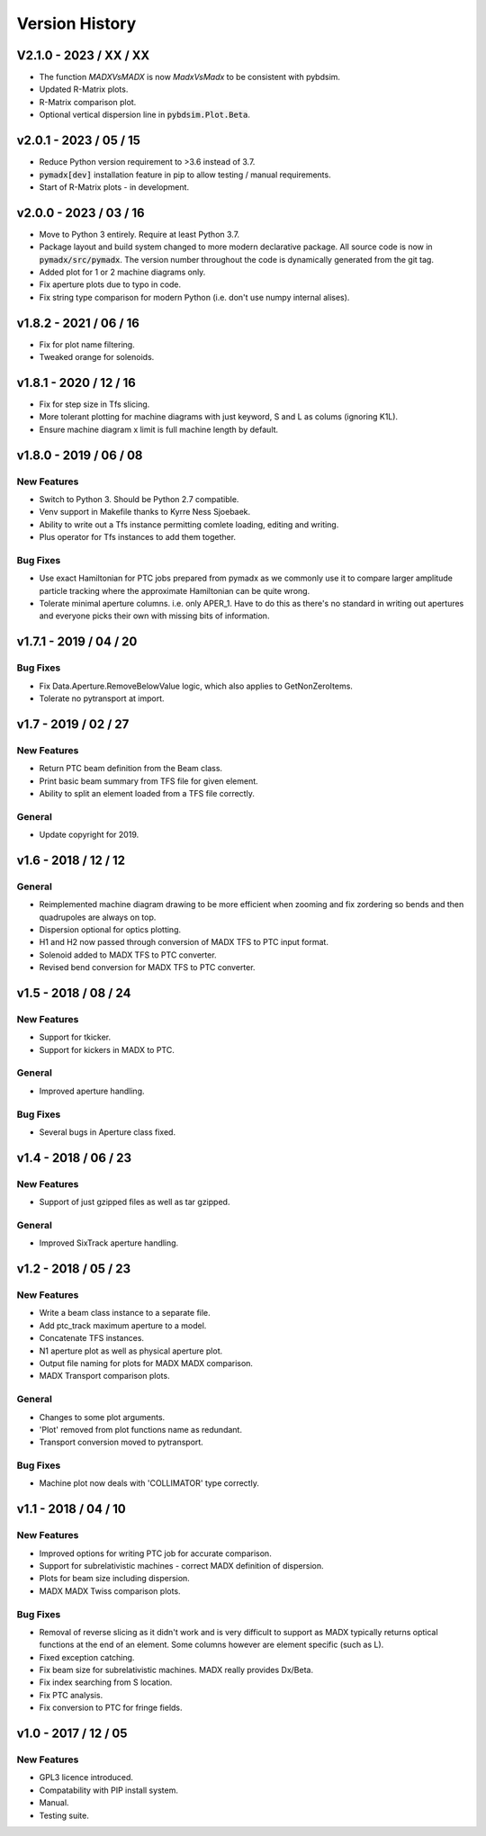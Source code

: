 ===============
Version History
===============

V2.1.0 - 2023 / XX / XX
=======================

* The function `MADXVsMADX` is now `MadxVsMadx` to be consistent with pybdsim.
* Updated R-Matrix plots.
* R-Matrix comparison plot.
* Optional vertical dispersion line in :code:`pybdsim.Plot.Beta`.


v2.0.1 - 2023 / 05 / 15
=======================

* Reduce Python version requirement to >3.6 instead of 3.7.
* :code:`pymadx[dev]` installation feature in pip to allow testing / manual requirements.
* Start of R-Matrix plots - in development.

v2.0.0 - 2023 / 03 / 16
=======================

* Move to Python 3 entirely. Require at least Python 3.7.
* Package layout and build system changed to more modern declarative package.
  All source code is now in :code:`pymadx/src/pymadx`. The version number
  throughout the code is dynamically generated from the git tag.
* Added plot for 1 or 2 machine diagrams only.
* Fix aperture plots due to typo in code.
* Fix string type comparison for modern Python (i.e. don't use numpy internal alises).


v1.8.2 - 2021 / 06 / 16
=======================

* Fix for plot name filtering.
* Tweaked orange for solenoids.


v1.8.1 - 2020 / 12 / 16
=======================

* Fix for step size in Tfs slicing.
* More tolerant plotting for machine diagrams with just keyword, S and L as colums (ignoring K1L).
* Ensure machine diagram x limit is full machine length by default.


v1.8.0 - 2019 / 06 / 08
=======================

New Features
------------

* Switch to Python 3. Should be Python 2.7 compatible.
* Venv support in Makefile thanks to Kyrre Ness Sjoebaek.
* Ability to write out a Tfs instance permitting comlete loading, editing and writing.
* Plus operator for Tfs instances to add them together.

Bug Fixes
---------

* Use exact Hamiltonian for PTC jobs prepared from pymadx as we commonly
  use it to compare larger amplitude particle tracking where the approximate
  Hamiltonian can be quite wrong.
* Tolerate minimal aperture columns. i.e. only APER_1. Have to do this
  as there's no standard in writing out apertures and everyone picks their
  own with missing bits of information.


v1.7.1 - 2019 / 04 / 20
=======================

Bug Fixes
---------

* Fix Data.Aperture.RemoveBelowValue logic, which also applies to GetNonZeroItems.
* Tolerate no pytransport at import.


v1.7 - 2019 / 02 / 27
=====================

New Features
------------

* Return PTC beam definition from the Beam class.
* Print basic beam summary from TFS file for given element.
* Ability to split an element loaded from a TFS file correctly.

General
-------

* Update copyright for 2019.


v1.6 - 2018 / 12 / 12
=====================

General
-------

* Reimplemented machine diagram drawing to be more efficient when zooming and
  fix zordering so bends and then quadrupoles are always on top.
* Dispersion optional for optics plotting.
* H1 and H2 now passed through conversion of MADX TFS to PTC input format.
* Solenoid added to MADX TFS to PTC converter.
* Revised bend conversion for MADX TFS to PTC converter.
  

v1.5 - 2018 / 08 / 24
=====================

New Features
------------

* Support for tkicker.
* Support for kickers in MADX to PTC.

General
-------

* Improved aperture handling.

Bug Fixes
---------

* Several bugs in Aperture class fixed.


v1.4 - 2018 / 06 / 23
=====================

New Features
------------

* Support of just gzipped files as well as tar gzipped.

General
-------

* Improved SixTrack aperture handling.

v1.2 - 2018 / 05 / 23
=====================

New Features
------------

* Write a beam class instance to a separate file.
* Add ptc_track maximum aperture to a model.
* Concatenate TFS instances.
* N1 aperture plot as well as physical aperture plot.
* Output file naming for plots for MADX MADX comparison.
* MADX Transport comparison plots.

General
-------

* Changes to some plot arguments.
* 'Plot' removed from plot functions name as redundant.
* Transport conversion moved to pytransport.
  
Bug Fixes
---------

* Machine plot now deals with 'COLLIMATOR' type correctly.


v1.1 - 2018 / 04 / 10
=====================

New Features
------------

* Improved options for writing PTC job for accurate comparison.
* Support for subrelativistic machines - correct MADX definition of dispersion.
* Plots for beam size including dispersion.
* MADX MADX Twiss comparison plots.

Bug Fixes
---------

* Removal of reverse slicing as it didn't work and is very difficult to support
  as MADX typically returns optical functions at the end of an element. Some
  columns however are element specific (such as L).
* Fixed exception catching.
* Fix beam size for subrelativistic machines. MADX really provides Dx/Beta.
* Fix index searching from S location.
* Fix PTC analysis.
* Fix conversion to PTC for fringe fields.

v1.0 - 2017 / 12 / 05
=====================

New Features
------------

* GPL3 licence introduced.
* Compatability with PIP install system.
* Manual.
* Testing suite.
